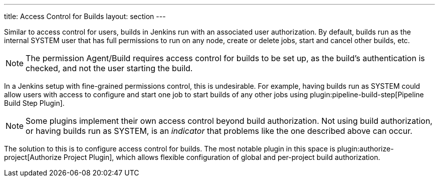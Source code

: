 ---
title: Access Control for Builds
layout: section
---

Similar to access control for users, builds in Jenkins run with an associated user authorization.
By default, builds run as the internal SYSTEM user that has full permissions to run on any node, create or delete jobs, start and cancel other builds, etc.

NOTE: The permission Agent/Build requires access control for builds to be set up, as the build's authentication is checked, and not the user starting the build.

In a Jenkins setup with fine-grained permissions control, this is undesirable.
For example, having builds run as SYSTEM could allow users with access to configure and start one job to start builds of any other jobs using plugin:pipeline-build-step[Pipeline Build Step Plugin].

NOTE: Some plugins implement their own access control beyond build authorization.
Not using build authorization, or having builds run as SYSTEM, is an _indicator_ that problems like the one described above can occur.

The solution to this is to configure access control for builds.
The most notable plugin in this space is plugin:authorize-project[Authorize Project Plugin], which allows flexible configuration of global and per-project build authorization.
